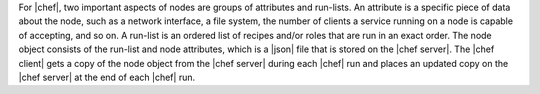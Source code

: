 .. The contents of this file are included in multiple topics.
.. This file should not be changed in a way that hinders its ability to appear in multiple documentation sets.

For |chef|, two important aspects of nodes are groups of attributes and run-lists. An attribute is a specific piece of data about the node, such as a network interface, a file system, the number of clients a service running on a node is capable of accepting, and so on. A run-list is an ordered list of recipes and/or roles that are run in an exact order. The node object consists of the run-list and node attributes, which is a |json| file that is stored on the |chef server|. The |chef client| gets a copy of the node object from the |chef server| during each |chef| run and places an updated copy on the |chef server| at the end of each |chef| run.